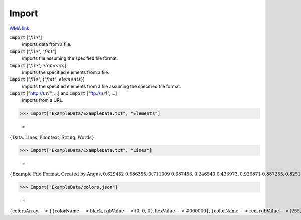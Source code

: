 Import
======

`WMA link <https://reference.wolfram.com/language/ref/Import.html>`_


:code:`Import` [":math:`file`"]
    imports data from a file.

:code:`Import` [":math:`file`", ":math:`fmt`"]
    imports file assuming the specified file format.

:code:`Import` [":math:`file`", :math:`elements`]
    imports the specified elements from a file.

:code:`Import` [":math:`file`", {":math:`fmt`", :math:`elements`}]
    imports the specified elements from a file assuming the specified file format.

:code:`Import` ["http://:math:`url`", ...] and :code:`Import` ["ftp://:math:`url`", ...]
    imports from a URL.





>>> Import["ExampleData/ExampleData.txt", "Elements"]

    =
:math:`\left\{\text{Data},\text{Lines},\text{Plaintext},\text{String},\text{Words}\right\}`


>>> Import["ExampleData/ExampleData.txt", "Lines"]

    =
:math:`\left\{\text{Example File Format},\text{Created by Angus},\text{0.629452	0.586355},\text{0.711009	0.687453},\text{0.246540	0.433973},\text{0.926871	0.887255},\text{0.825141	0.940900},\text{0.847035	0.127464},\text{0.054348	0.296494},\text{0.838545	0.247025},\text{0.838697	0.436220},\text{0.309496	0.833591}\right\}`


>>> Import["ExampleData/colors.json"]

    =
:math:`\left\{\text{colorsArray}->\left\{\left\{\text{colorName}->\text{black},\text{rgbValue}->\text{(0, 0, 0)},\text{hexValue}->\text{\#000000}\right\},\left\{\text{colorName}->\text{red},\text{rgbValue}->\text{(255, 0, 0)},\text{hexValue}->\text{\#FF0000}\right\},\left\{\text{colorName}->\text{green},\text{rgbValue}->\text{(0, 255, 0)},\text{hexValue}->\text{\#00FF00}\right\},\left\{\text{colorName}->\text{blue},\text{rgbValue}->\text{(0, 0, 255)},\text{hexValue}->\text{\#0000FF}\right\},\left\{\text{colorName}->\text{yellow},\text{rgbValue}->\text{(255, 255, 0)},\text{hexValue}->\text{\#FFFF00}\right\},\left\{\text{colorName}->\text{cyan},\text{rgbValue}->\text{(0, 255, 255)},\text{hexValue}->\text{\#00FFFF}\right\},\left\{\text{colorName}->\text{magenta},\text{rgbValue}->\text{(255, 0, 255)},\text{hexValue}->\text{\#FF00FF}\right\},\left\{\text{colorName}->\text{white},\text{rgbValue}->\text{(255, 255, 255)},\text{hexValue}->\text{\#FFFFFF}\right\}\right\}\right\}`


